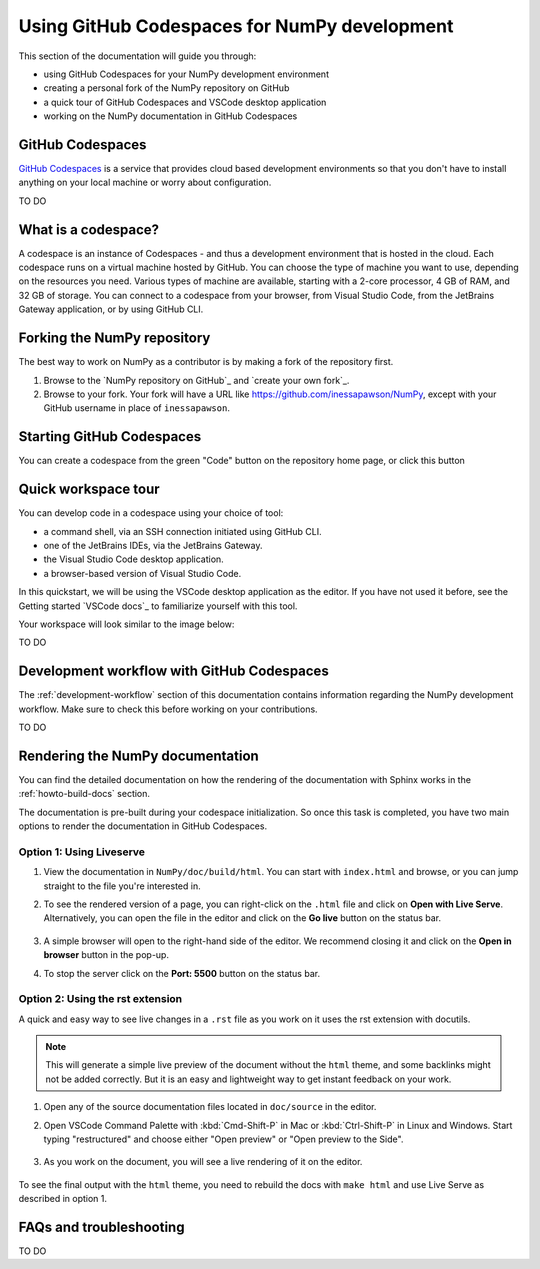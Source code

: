 .. _development_ghcodespaces:


Using GitHub Codespaces for NumPy development
=============================================

This section of the documentation will guide you through:

*  using GitHub Codespaces for your NumPy development environment
*  creating a personal fork of the NumPy repository on GitHub
*  a quick tour of GitHub Codespaces and VSCode desktop application
*  working on the NumPy documentation in GitHub Codespaces

GitHub Codespaces
-----------------
`GitHub Codespaces`_ is a service that provides cloud based development environments
so that you don't have to install anything on your local machine or worry about configuration.

.. _https://github.com/features/codespaces

TO DO


What is a codespace?
--------------------
A codespace is an instance of Codespaces - and thus a development environment that is hosted in the cloud.
Each codespace runs on a virtual machine hosted by GitHub. You can choose 
the type of machine you want to use, depending on the resources you need. Various 
types of machine are available, starting with a 2-core processor, 4 GB of RAM, 
and 32 GB of storage.
You can connect to a codespace from your browser, from Visual Studio Code, from 
the JetBrains Gateway application, or by using GitHub CLI.


Forking the NumPy repository
----------------------------
The best way to work on NumPy as a contributor is by making a fork of the 
repository first.

#. Browse to the `NumPy repository on GitHub`_ and `create your own fork`_.
#. Browse to your fork. Your fork will have a URL like 
   https://github.com/inessapawson/NumPy, except with your GitHub username in place of ``inessapawson``.
   
   
Starting GitHub Codespaces
--------------------------
You can create a codespace from the green "Code" button on the repository home page, or click this |open| button

.. |open| image:: https://github.com/codespaces/badge.svg
.. _open: https://github.com/codespaces/new?hide_repo_select=true&ref=main&repo=908607


Quick workspace tour
--------------------
You can develop code in a codespace using your choice of tool:

* a command shell, via an SSH connection initiated using GitHub CLI.
* one of the JetBrains IDEs, via the JetBrains Gateway.
* the Visual Studio Code desktop application.
* a browser-based version of Visual Studio Code.

In this quickstart, we will be using the VSCode desktop application as the editor. If you have not used it before, see the Getting started `VSCode docs`_ to familiarize yourself with this tool.

Your workspace will look similar to the image below:

TO DO


Development workflow with GitHub Codespaces
--------------------------------
The  :ref:`development-workflow` section of this documentation contains 
information regarding the NumPy development workflow. Make sure to check this 
before working on your contributions.

TO DO


Rendering the NumPy documentation
---------------------------------
You can find the detailed documentation on how the rendering of the documentation with 
Sphinx works in the :ref:`howto-build-docs` section.

The documentation is pre-built during your codespace initialization. So once 
this task is completed, you have two main options to render the documentation 
in GitHub Codespaces.

Option 1: Using Liveserve
~~~~~~~~~~~~~~~~~~~~~~~~~

#. View the documentation in ``NumPy/doc/build/html``. You can start with 
   ``index.html`` and browse, or you can jump straight to the file you're 
   interested in.
#. To see the rendered version of a page, you can right-click on the ``.html`` 
   file and click on **Open with Live Serve**. Alternatively, you can open the 
   file in the editor and click on the **Go live** button on the status bar.

    .. image:: 
        :alt: 

#. A simple browser will open to the right-hand side of the editor. We recommend 
   closing it and click on the **Open in browser** button in the pop-up.
#. To stop the server click on the **Port: 5500** button on the status bar.

Option 2: Using the rst extension
~~~~~~~~~~~~~~~~~~~~~~~~~~~~~~~~~

A quick and easy way to see live changes in a ``.rst`` file as you work on it 
uses the rst extension with docutils.

.. note:: This will generate a simple live preview of the document without the 
    ``html`` theme, and some backlinks might not be added correctly. But it is an 
    easy and lightweight way to get instant feedback on your work.

#. Open any of the source documentation files located in ``doc/source`` in the 
   editor.
#. Open VSCode Command Palette with :kbd:`Cmd-Shift-P` in Mac or 
   :kbd:`Ctrl-Shift-P` in Linux and Windows. Start typing "restructured" 
   and choose either "Open preview" or "Open preview to the Side".

    .. image:: 
        :alt: 

#. As you work on the document, you will see a live rendering of it on the editor.

    .. image:: 
        :alt: 

To see the final output with the ``html`` theme, you need to 
rebuild the docs with ``make html`` and use Live Serve as described in option 1.


FAQs and troubleshooting
-------------------------
TO DO

